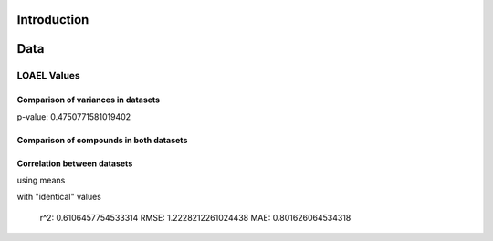Introduction
------------

Data
----

LOAEL Values
............

Comparison of variances in datasets
~~~~~~~~~~~~~~~~~~~~~~~~~~~~~~~~~~~

p-value: 0.4750771581019402

.. image:: loael-variance.svg


Comparison of compounds in both datasets
~~~~~~~~~~~~~~~~~~~~~~~~~~~~~~~~~~~~~~~~

.. image:: loael-dataset-comparison-mmol_kg_day.svg

Correlation between datasets
~~~~~~~~~~~~~~~~~~~~~~~~~~~~

using means

.. image:: loael-dataset-correlation.svg

with "identical" values

  r^2: 0.6106457754533314
  RMSE: 1.2228212261024438
  MAE: 0.801626064534318
